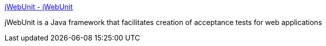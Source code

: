 :jbake-type: post
:jbake-status: published
:jbake-title: jWebUnit - jWebUnit
:jbake-tags: functionnal,java,qualité,software,test,_mois_août,_année_2004
:jbake-date: 2004-08-25
:jbake-depth: ../
:jbake-uri: shaarli/1093419555000.adoc
:jbake-source: https://nicolas-delsaux.hd.free.fr/Shaarli?searchterm=http%3A%2F%2Fjwebunit.sourceforge.net%2F&searchtags=functionnal+java+qualit%C3%A9+software+test+_mois_ao%C3%BBt+_ann%C3%A9e_2004
:jbake-style: shaarli

http://jwebunit.sourceforge.net/[jWebUnit - jWebUnit]

jWebUnit is a Java framework that facilitates creation of acceptance tests for web applications
